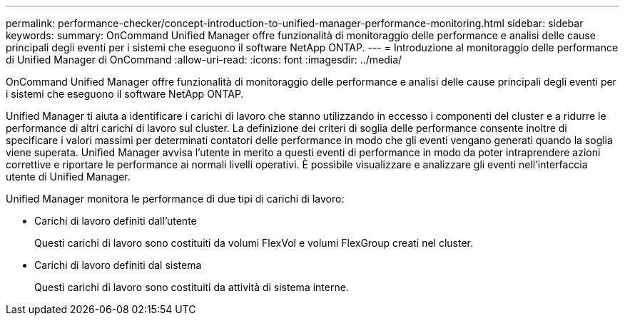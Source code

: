 ---
permalink: performance-checker/concept-introduction-to-unified-manager-performance-monitoring.html 
sidebar: sidebar 
keywords:  
summary: OnCommand Unified Manager offre funzionalità di monitoraggio delle performance e analisi delle cause principali degli eventi per i sistemi che eseguono il software NetApp ONTAP. 
---
= Introduzione al monitoraggio delle performance di Unified Manager di OnCommand
:allow-uri-read: 
:icons: font
:imagesdir: ../media/


[role="lead"]
OnCommand Unified Manager offre funzionalità di monitoraggio delle performance e analisi delle cause principali degli eventi per i sistemi che eseguono il software NetApp ONTAP.

Unified Manager ti aiuta a identificare i carichi di lavoro che stanno utilizzando in eccesso i componenti del cluster e a ridurre le performance di altri carichi di lavoro sul cluster. La definizione dei criteri di soglia delle performance consente inoltre di specificare i valori massimi per determinati contatori delle performance in modo che gli eventi vengano generati quando la soglia viene superata. Unified Manager avvisa l'utente in merito a questi eventi di performance in modo da poter intraprendere azioni correttive e riportare le performance ai normali livelli operativi. È possibile visualizzare e analizzare gli eventi nell'interfaccia utente di Unified Manager.

Unified Manager monitora le performance di due tipi di carichi di lavoro:

* Carichi di lavoro definiti dall'utente
+
Questi carichi di lavoro sono costituiti da volumi FlexVol e volumi FlexGroup creati nel cluster.

* Carichi di lavoro definiti dal sistema
+
Questi carichi di lavoro sono costituiti da attività di sistema interne.


